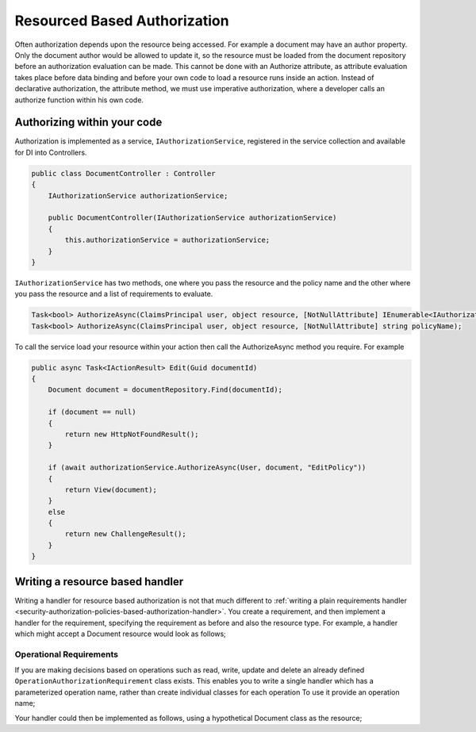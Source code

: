 .. _security-authorization-resource-based:

Resourced Based Authorization
=============================

Often authorization depends upon the resource being accessed. For example a document may have an author property. Only the document author would be allowed to update it, so the resource must be loaded from the document repository before an authorization evaluation can be made. This cannot be done with an Authorize attribute, as attribute evaluation takes place before data binding and before your own code to load a resource runs inside an action. Instead of declarative authorization, the attribute method, we must use imperative authorization, where a developer calls an authorize function within his own code.

Authorizing within your code
----------------------------

Authorization is implemented as a service, ``IAuthorizationService``, registered in the service collection and available for DI into Controllers.

.. code-block:: c#

 public class DocumentController : Controller
 {  
     IAuthorizationService authorizationService;

     public DocumentController(IAuthorizationService authorizationService)
     {
         this.authorizationService = authorizationService;
     }
 }

``IAuthorizationService`` has two methods, one where you pass the resource and the policy name and the other where you pass the resource and a list of requirements to evaluate.

.. code-block:: c#

 Task<bool> AuthorizeAsync(ClaimsPrincipal user, object resource, [NotNullAttribute] IEnumerable<IAuthorizationRequirement> requirements);
 Task<bool> AuthorizeAsync(ClaimsPrincipal user, object resource, [NotNullAttribute] string policyName);

To call the service load your resource within your action then call the AuthorizeAsync method you require. For example

.. code-block:: c#

 public async Task<IActionResult> Edit(Guid documentId)
 {
     Document document = documentRepository.Find(documentId);

     if (document == null)
     {
         return new HttpNotFoundResult();
     }

     if (await authorizationService.AuthorizeAsync(User, document, "EditPolicy"))
     {
         return View(document);
     }
     else
     {
         return new ChallengeResult();
     }
 }

Writing a resource based handler
--------------------------------

Writing a handler for resource based authorization is not that much different to :ref:`writing a plain requirements handler <security-authorization-policies-based-authorization-handler>`. You create a requirement, and then implement a handler for the requirement, specifying the requirement as before and also the resource type. For example, a handler which might accept a Document resource would look as follows;

.. code-block c#

  public class DocumentAuthorizationHandler : AuthorizationHandler<MyRequirement, Document>
  {
      protected override void Handle(AuthorizationContext context, OperationAuthorizationRequirement requirement, Document resource)
      {
          // Validate the requirement against the resource and identity.
      }
  }

Operational Requirements
~~~~~~~~~~~~~~~~~~~~~~~~

If you are making decisions based on operations such as read, write, update and delete an already defined ``OperationAuthorizationRequirement`` class exists. This enables you to write a single handler which has a parameterized operation name, rather than create individual classes for each operation To use it provide an operation name;

.. code-block c#

 public static class Operations
 {
     public static OperationAuthorizationRequirement Create = new OperationAuthorizationRequirement { Name = "Create" };
     public static OperationAuthorizationRequirement Read = new OperationAuthorizationRequirement   { Name = "Read" };
     public static OperationAuthorizationRequirement Update = new OperationAuthorizationRequirement { Name = "Update" };
     public static OperationAuthorizationRequirement Delete = new OperationAuthorizationRequirement { Name = "Delete" };
 }

Your handler could then be implemented as follows, using a hypothetical Document class as the resource;

.. code-block c#

  public class DocumentAuthorizationHandler : AuthorizationHandler<OperationAuthorizationRequirement, Document>
  {
      protected override void Handle(AuthorizationContext context, OperationAuthorizationRequirement requirement, Document resource)
      {
          // Validate the operation requirement name the value of the  property against the resource and identity.
      }
  }

